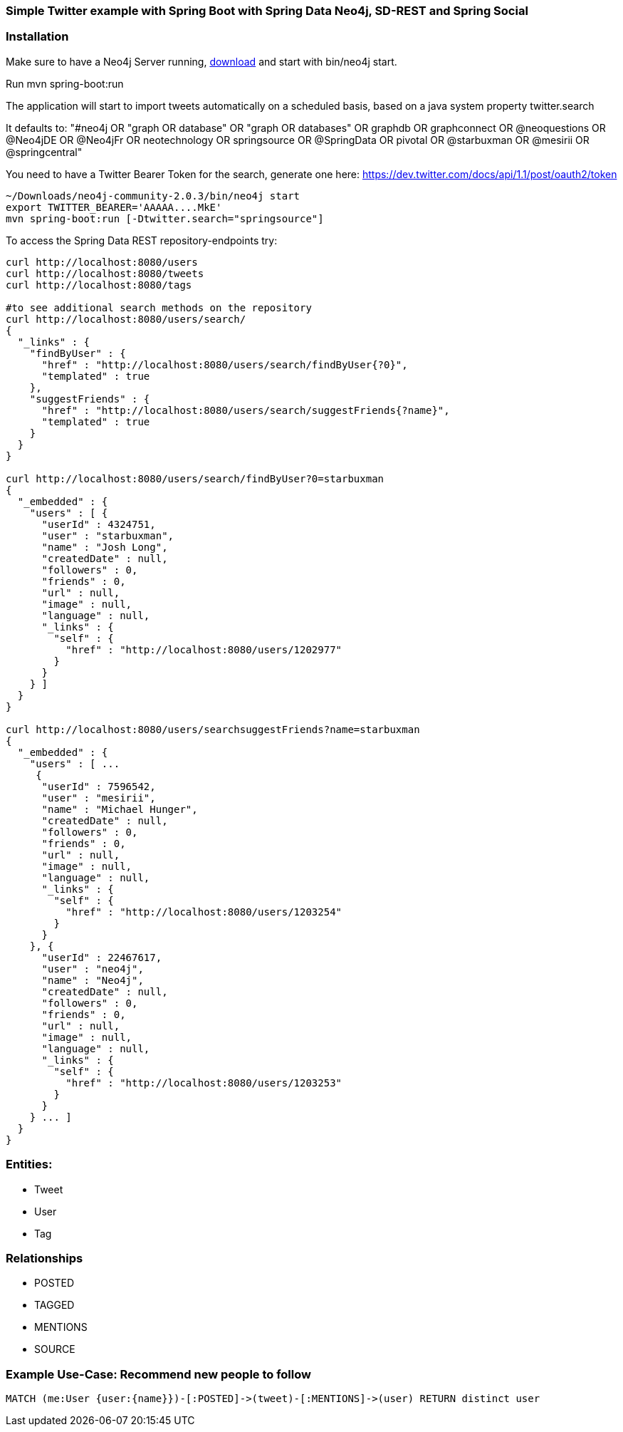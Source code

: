 === Simple Twitter example with Spring Boot with Spring Data Neo4j, SD-REST and Spring Social

=== Installation

Make sure to have a Neo4j Server running, http://neo4j.com/download[download] and start with +bin/neo4j start+.

Run mvn spring-boot:run

The application will start to import tweets automatically on a scheduled basis, based on a java system property +twitter.search+

It defaults to: "#neo4j OR "graph OR database" OR "graph OR databases" OR graphdb OR graphconnect OR @neoquestions OR @Neo4jDE OR @Neo4jFr OR neotechnology OR springsource OR @SpringData OR pivotal OR @starbuxman OR @mesirii OR @springcentral"

You need to have a Twitter Bearer Token for the search, generate one here: https://dev.twitter.com/docs/api/1.1/post/oauth2/token

[source]
----
~/Downloads/neo4j-community-2.0.3/bin/neo4j start
export TWITTER_BEARER='AAAAA....MkE'
mvn spring-boot:run [-Dtwitter.search="springsource"]
----

To access the Spring Data REST repository-endpoints try:

----
curl http://localhost:8080/users
curl http://localhost:8080/tweets
curl http://localhost:8080/tags

#to see additional search methods on the repository
curl http://localhost:8080/users/search/
{
  "_links" : {
    "findByUser" : {
      "href" : "http://localhost:8080/users/search/findByUser{?0}",
      "templated" : true
    },
    "suggestFriends" : {
      "href" : "http://localhost:8080/users/search/suggestFriends{?name}",
      "templated" : true
    }
  }
}

curl http://localhost:8080/users/search/findByUser?0=starbuxman
{
  "_embedded" : {
    "users" : [ {
      "userId" : 4324751,
      "user" : "starbuxman",
      "name" : "Josh Long",
      "createdDate" : null,
      "followers" : 0,
      "friends" : 0,
      "url" : null,
      "image" : null,
      "language" : null,
      "_links" : {
        "self" : {
          "href" : "http://localhost:8080/users/1202977"
        }
      }
    } ]
  }
}

curl http://localhost:8080/users/searchsuggestFriends?name=starbuxman
{
  "_embedded" : {
    "users" : [ ...
     {
      "userId" : 7596542,
      "user" : "mesirii",
      "name" : "Michael Hunger",
      "createdDate" : null,
      "followers" : 0,
      "friends" : 0,
      "url" : null,
      "image" : null,
      "language" : null,
      "_links" : {
        "self" : {
          "href" : "http://localhost:8080/users/1203254"
        }
      }
    }, {
      "userId" : 22467617,
      "user" : "neo4j",
      "name" : "Neo4j",
      "createdDate" : null,
      "followers" : 0,
      "friends" : 0,
      "url" : null,
      "image" : null,
      "language" : null,
      "_links" : {
        "self" : {
          "href" : "http://localhost:8080/users/1203253"
        }
      }
    } ... ]
  }
}
----

=== Entities:

* Tweet
* User
* Tag

=== Relationships

* POSTED
* TAGGED
* MENTIONS
* SOURCE

=== Example Use-Case: Recommend new people to follow

[source,cypher]
----
MATCH (me:User {user:{name}})-[:POSTED]->(tweet)-[:MENTIONS]->(user) RETURN distinct user
----

